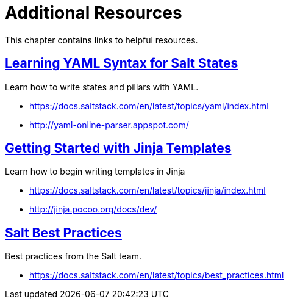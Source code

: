 [[mgr.additional.resources]]
= Additional Resources
ifdef::env-github,backend-html5,backend-docbook5[]
//Admonitions
:tip-caption: :bulb:
:note-caption: :information_source:
:important-caption: :heavy_exclamation_mark:
:caution-caption: :fire:
:warning-caption: :warning:
:linkattrs:
// SUSE ENTITIES FOR GITHUB
// System Architecture
:zseries: z Systems
:ppc: POWER
:ppc64le: ppc64le
:ipf : Itanium
:x86: x86
:x86_64: x86_64
// Rhel Entities
:rhel: Red Hat Enterprise Linux
:rhnminrelease6: Red Hat Enterprise Linux Server 6
:rhnminrelease7: Red Hat Enterprise Linux Server 7
// SUSE Manager Entities
:productname: Uyuni  
:susemgr: SUSE Manager
:susemgrproxy: SUSE Manager Proxy
:productnumber: 3.2
:saltversion: 2018.3.0
:webui: WebUI
// SUSE Product Entities
:sles-version: 12
:sp-version: SP3
:jeos: JeOS
:scc: SUSE Customer Center
:sls: SUSE Linux Enterprise Server
:sle: SUSE Linux Enterprise
:slsa: SLES
:suse: SUSE
:ay: AutoYaST
endif::[]
// Asciidoctor Front Matter
:doctype: book
:sectlinks:

:icons: font
:experimental:
:sourcedir: .
:imagesdir: images


This chapter contains links to helpful resources.

== Learning YAML Syntax for Salt States


Learn how to write states and pillars with YAML.

* https://docs.saltstack.com/en/latest/topics/yaml/index.html
* http://yaml-online-parser.appspot.com/


== Getting Started with Jinja Templates


Learn how to begin writing templates in Jinja

* https://docs.saltstack.com/en/latest/topics/jinja/index.html
* http://jinja.pocoo.org/docs/dev/


== Salt Best Practices


Best practices from the Salt team.

* https://docs.saltstack.com/en/latest/topics/best_practices.html
